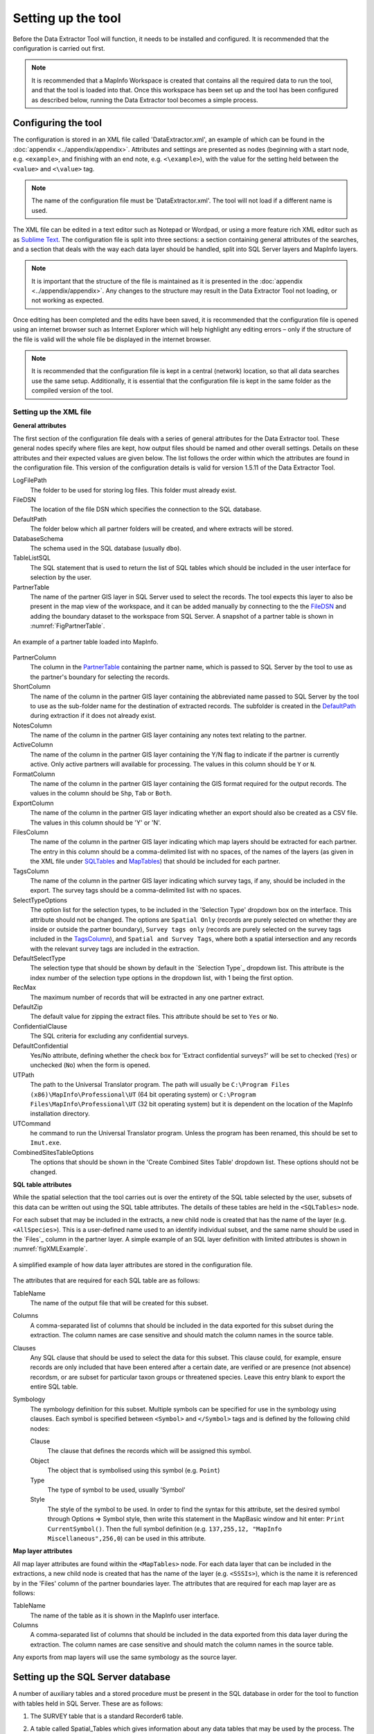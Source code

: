 *******************
Setting up the tool
*******************

Before the Data Extractor Tool will function, it needs to be installed and configured. It is recommended that the configuration is carried out first.

.. note::
	It is recommended that a MapInfo Workspace is created that contains all the required data to run the tool, and that the tool is loaded into that. Once this workspace has been set up and the tool has been configured as described below, running the Data Extractor tool becomes a simple process.

.. index::
	single: Configuring the tool

Configuring the tool
====================

The configuration is stored in an XML file called 'DataExtractor.xml', an example of which can be found in the :doc:`appendix <../appendix/appendix>`. Attributes and settings are presented as nodes (beginning with a start node, e.g. ``<example>``, and finishing with an end note, e.g. ``<\example>``), with the value for the setting held between the ``<value>`` and ``<\value>`` tag. 

.. note:: 
	The name of the configuration file must be 'DataExtractor.xml'. The tool will not load if a different name is used.

The XML file can be edited in a text editor such as Notepad or Wordpad, or using a more feature rich XML editor such as as `Sublime Text <https://www.sublimetext.com/3>`_. The configuration file is split into three sections: a section containing general attributes of the searches, and a section that deals with the way each data layer should be handled, split into SQL Server layers and MapInfo layers. 

.. note::
	It is important that the structure of the file is maintained as it is presented in the :doc:`appendix <../appendix/appendix>`. Any changes to the structure may result in the Data Extractor Tool not loading, or not working as expected.

Once editing has been completed and the edits have been saved, it is recommended that the configuration file is opened using an internet browser such as Internet Explorer which will help highlight any editing errors – only if the structure of the file is valid will the whole file be displayed in the internet browser.

.. note::
	It is recommended that the configuration file is kept in a central (network) location, so that all data searches use the same setup. Additionally, it is essential that the configuration file is kept in the same folder as the compiled version of the tool.

.. index::
	single: Setting up the XML file


Setting up the XML file
-----------------------

.. index::
	single: General attributes


**General attributes**

The first section of the configuration file deals with a series of general attributes for the Data Extractor tool. These general nodes specify where files are kept, how output files should be named and other overall settings. Details on these attributes and their expected values are given below. The list follows the order within which the attributes are found in the configuration file. This version of the configuration details is valid for version 1.5.11 of the Data Extractor Tool.

_`LogFilePath` 	
	The folder to be used for storing log files. This folder must already exist.

_`FileDSN`
	The location of the file DSN which specifies the connection to the SQL database.

_`DefaultPath`
	The folder below which all partner folders will be created, and where extracts will be stored.

_`DatabaseSchema`
	The schema used in the SQL database (usually ``dbo``).

_`TableListSQL`
	The SQL statement that is used to return the list of SQL tables which should be included in the user interface for selection by the user.

_`PartnerTable`
	The name of the partner GIS layer in SQL Server used to select the records. The tool expects this layer to also be present in the map view of the workspace, and it can be added manually by connecting to the the `FileDSN`_ and adding the boundary dataset to the workspace from SQL Server. A snapshot of a partner table is shown in :numref:`FigPartnerTable`.

.. _FigPartnerTable:

.. figure:: figures/PartnerTable.png
	:align: center

	An example of a partner table loaded into MapInfo. 
 
_`PartnerColumn`
	The column in the `PartnerTable`_ containing the partner name, which is passed to SQL Server by the tool to use as the partner's boundary for selecting the records.

_`ShortColumn`
	The name of the column in the partner GIS layer containing the abbreviated name passed to SQL Server by the tool to use as the sub-folder name for the destination of extracted records. The subfolder is created in the `DefaultPath`_ during extraction if it does not already exist.

_`NotesColumn`
	The name of the column in the partner GIS layer containing any notes text relating to the partner.

_`ActiveColumn`
	The name of the column in the partner GIS layer containing the Y/N flag to indicate if the partner is currently active.  Only active partners will available for processing. The values in this column should be ``Y`` or ``N``.

_`FormatColumn`
	The name of the column in the partner GIS layer containing the GIS format required for the output records. The values in the column should be ``Shp``, ``Tab`` or ``Both``.

_`ExportColumn`
	The name of the column in the partner GIS layer indicating whether an export should also be created as a CSV file. The values in this column should be 'Y' or 'N'.

_`FilesColumn`
	The name of the column in the partner GIS layer indicating which map layers should be extracted for each partner. The entry in this column should be a comma-delimited list with no spaces, of the names of the layers (as given in the XML file under SQLTables_ and MapTables_) that should be included for each partner.

_`TagsColumn`
	The name of the column in the partner GIS layer indicating which survey tags, if any, should be included in the export. The survey tags should be a comma-delimited list with no spaces.

_`SelectTypeOptions`
	The option list for the selection types, to be included in the 'Selection Type' dropdown box on the interface. This attribute should not be changed. The options are ``Spatial Only`` (records are purely selected on whether they are inside or outside the partner boundary), ``Survey tags only`` (records are purely selected on the survey tags included in the `TagsColumn`_), and ``Spatial and Survey Tags``, where both a spatial intersection and any records with the relevant survey tags are included in the extraction.

_`DefaultSelectType`
	The selection type that should be shown by default in the `Selection Type`_ dropdown list. This attribute is the index number of the selection type options in the dropdown list, with 1 being the first option.

_`RecMax`
	The maximum number of records that will be extracted in any one partner extract.

_`DefaultZip`
	The default value for zipping the extract files. This attribute should be set to ``Yes`` or ``No``.

_`ConfidentialClause`
	The SQL criteria for excluding any confidential surveys.

_`DefaultConfidential`
	Yes/No attribute, defining whether the check box for 'Extract confidential surveys?' will be set to checked (``Yes``) or unchecked (``No``) when the form is opened. 

_`UTPath`
	The path to the Universal Translator program. The path will usually be ``C:\Program Files (x86)\MapInfo\Professional\UT`` (64 bit operating system) or ``C:\Program Files\MapInfo\Professional\UT`` (32 bit operating system) but it is dependent on the location of the MapInfo installation directory.

_`UTCommand`
	he command to run the Universal Translator program. Unless the program has been renamed, this should be set to ``Imut.exe``.

_`CombinedSitesTableOptions`
	The options that should be shown in the 'Create Combined Sites Table' dropdown list. These options should not be changed.

.. index::
	single: SQL table attributes

**SQL table attributes**

.. _SQLTables:
While the spatial selection that the tool carries out is over the entirety of the SQL table selected by the user, subsets of this data can be written out using the SQL table attributes. The details of these tables are held in the ``<SQLTables>`` node.

For each subset that may be included in the extracts, a new child node is created that has the name of the layer (e.g. ``<AllSpecies>``). This is a user-defined name used to an identify individual subset, and the same name should be used in the `Files`_ column in the partner layer. A simple example of an SQL layer definition with limited attributes is shown in :numref:`figXMLExample`.

.. _figXMLExample:

.. figure:: figures/DataLayerXMLExample.png
	:align: center

	A simplified example of how data layer attributes are stored in the configuration file. 

The attributes that are required for each SQL table are as follows:

_`TableName`
	The name of the output file that will be created for this subset. 

_`Columns`
	A comma-separated list of columns that should be included in the data exported for this subset during the extraction. The column names are case sensitive and should match the column names in the source table. 

_`Clauses`
	Any SQL clause that should be used to select the data for this subset. This clause could, for example, ensure records are only included that have been entered after a certain date, are verified or are presence (not absence) recordsm, or are subset for particular taxon groups or threatened species. Leave this entry blank to export the entire SQL table.

_`Symbology`
	The symbology definition for this subset. Multiple symbols can be specified for use in the symbology using clauses. Each symbol is specified between ``<Symbol>`` and ``</Symbol>`` tags and is defined by the following child nodes:

	Clause
		The clause that defines the records which will be assigned this symbol.
	Object
		The object that is symbolised using this symbol (e.g. ``Point``)
	Type
		The type of symbol to be used, usually 'Symbol'
	Style
		The style of the symbol to be used. In order to find the syntax for this attribute, set the desired symbol through Options => Symbol style, then write this statement in the MapBasic window and hit enter: ``Print CurrentSymbol()``. Then the full symbol definition (e.g. ``137,255,12, "MapInfo Miscellaneous",256,0``) can be used in this attribute.


.. index::
	single: Map layer attributes

**Map layer attributes**

.. _MapTables:

All map layer attributes are found within the ``<MapTables>`` node. For each data layer that can be included in the extractions, a new child node is created that has the name of the layer (e.g. ``<SSSIs>``), which is the name it is referenced by in the 'Files' column of the partner boundaries layer. The attributes that are required for each map layer are as follows:

_`TableName`
	The name of the table as it is shown in the MapInfo user interface.

_`Columns`
	A comma-separated list of columns that should be included in the data exported from this data layer during the extraction. The column names are case sensitive and should match the column names in the source table. 

Any exports from map layers will use the same symbology as the source layer.

.. index::
	single: Setting up the SQL database

Setting up the SQL Server database
==================================

A number of auxiliary tables and a stored procedure must be present in the SQL database in order for the tool to function with tables held in SQL Server. These are as follows:

1. The SURVEY table that is a standard Recorder6 table.
#. A table called Spatial_Tables which gives information about any data tables that may be used by the process. The table has the following columns:
 
	TableName: The name of the data table
	OwnerName: The database owner, usually ``dbo``.
	XColumn: The name of the column holding the X coordinates of points
	YColumn: The name of the column holding the Y coordinates of points
	SizeColumn: The name of the column holding the information size of the grid (in metres)
	IsSpatial: Bitwise column (1 = Yes, 0 = No) defining whether the table is spatially enabled
	SpatialColumn: If the table is spatially enabled, the name of the geometry column (normally ``SP_GEOMETRY``)
	SRID:
	CoordSystem: The coordinate system of the spatial data in the table. Example for British National Grid: Earth Projection 8, 79, "m", -2, 49, 0.9996012717, 400000, -100000 Bounds (-7845061.1011, -15524202.1641) (8645061.1011, 4470074.53373).
	SurveyKeyColumn: The column containing the survey ID for each record in the table

	Ensure that this table is filled out correctly for each table that is included in the Extractor tool.
#. A stored procedure that is used for extracting the required records. To obtain access to this procedure, please contact `Hester <mailto:Hester@HesterLyonsConsulting.co.uk>`_ or `Andy <mailto:Andy@AndyFoyConsulting.co.uk>`_.
#. One or more flat tables with the species records used for the extractions.


.. index::
	single: Installing the tool


Installing the tool
===================

To install the tool, make sure that the configuration as described above is complete, all data layers are loaded in the map window and that the XML file is in the same directory as the tool MapBasic Application. Then, open Tool Manager in MapInfo using **Tools... --> Tool Manager** (:numref:`figToolManager`). 

.. _figToolManager:

.. figure:: figures/ToolManager.png
	:align: center

	The Tool Manager in MapInfo 11.5. 

In Tool Manager, click on **Add Tool**, then locate the tool using the browse button on the Add Tool dialog (see :numref:`figAddTool`). Enter a name in the **Name** box and a description if so desired. Then click OK. The tool is now shown, and is loaded, in the Tool Manager menu (:numref:figToolAdded`)

.. _figAddTool:

.. figure:: figures/AddTool.png
	:align:center

	Adding a tool in Tool Manager

.. _figToolAdded:

.. figure:: figures/DataExtractorLoaded.png
	:align:center

	The data extractor tool is loaded.

